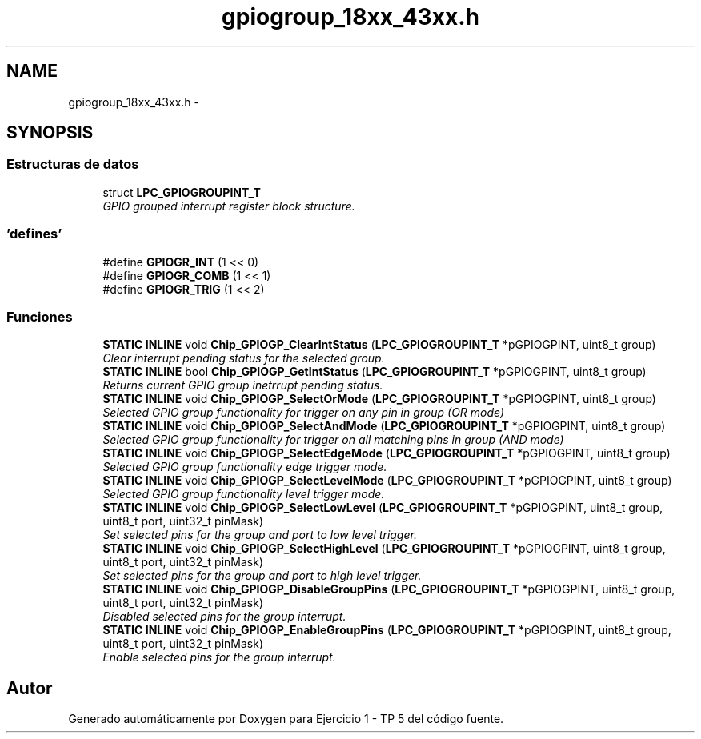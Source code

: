 .TH "gpiogroup_18xx_43xx.h" 3 "Viernes, 14 de Septiembre de 2018" "Ejercicio 1 - TP 5" \" -*- nroff -*-
.ad l
.nh
.SH NAME
gpiogroup_18xx_43xx.h \- 
.SH SYNOPSIS
.br
.PP
.SS "Estructuras de datos"

.in +1c
.ti -1c
.RI "struct \fBLPC_GPIOGROUPINT_T\fP"
.br
.RI "\fIGPIO grouped interrupt register block structure\&. \fP"
.in -1c
.SS "'defines'"

.in +1c
.ti -1c
.RI "#define \fBGPIOGR_INT\fP   (1 << 0)"
.br
.ti -1c
.RI "#define \fBGPIOGR_COMB\fP   (1 << 1)"
.br
.ti -1c
.RI "#define \fBGPIOGR_TRIG\fP   (1 << 2)"
.br
.in -1c
.SS "Funciones"

.in +1c
.ti -1c
.RI "\fBSTATIC\fP \fBINLINE\fP void \fBChip_GPIOGP_ClearIntStatus\fP (\fBLPC_GPIOGROUPINT_T\fP *pGPIOGPINT, uint8_t group)"
.br
.RI "\fIClear interrupt pending status for the selected group\&. \fP"
.ti -1c
.RI "\fBSTATIC\fP \fBINLINE\fP bool \fBChip_GPIOGP_GetIntStatus\fP (\fBLPC_GPIOGROUPINT_T\fP *pGPIOGPINT, uint8_t group)"
.br
.RI "\fIReturns current GPIO group inetrrupt pending status\&. \fP"
.ti -1c
.RI "\fBSTATIC\fP \fBINLINE\fP void \fBChip_GPIOGP_SelectOrMode\fP (\fBLPC_GPIOGROUPINT_T\fP *pGPIOGPINT, uint8_t group)"
.br
.RI "\fISelected GPIO group functionality for trigger on any pin in group (OR mode) \fP"
.ti -1c
.RI "\fBSTATIC\fP \fBINLINE\fP void \fBChip_GPIOGP_SelectAndMode\fP (\fBLPC_GPIOGROUPINT_T\fP *pGPIOGPINT, uint8_t group)"
.br
.RI "\fISelected GPIO group functionality for trigger on all matching pins in group (AND mode) \fP"
.ti -1c
.RI "\fBSTATIC\fP \fBINLINE\fP void \fBChip_GPIOGP_SelectEdgeMode\fP (\fBLPC_GPIOGROUPINT_T\fP *pGPIOGPINT, uint8_t group)"
.br
.RI "\fISelected GPIO group functionality edge trigger mode\&. \fP"
.ti -1c
.RI "\fBSTATIC\fP \fBINLINE\fP void \fBChip_GPIOGP_SelectLevelMode\fP (\fBLPC_GPIOGROUPINT_T\fP *pGPIOGPINT, uint8_t group)"
.br
.RI "\fISelected GPIO group functionality level trigger mode\&. \fP"
.ti -1c
.RI "\fBSTATIC\fP \fBINLINE\fP void \fBChip_GPIOGP_SelectLowLevel\fP (\fBLPC_GPIOGROUPINT_T\fP *pGPIOGPINT, uint8_t group, uint8_t port, uint32_t pinMask)"
.br
.RI "\fISet selected pins for the group and port to low level trigger\&. \fP"
.ti -1c
.RI "\fBSTATIC\fP \fBINLINE\fP void \fBChip_GPIOGP_SelectHighLevel\fP (\fBLPC_GPIOGROUPINT_T\fP *pGPIOGPINT, uint8_t group, uint8_t port, uint32_t pinMask)"
.br
.RI "\fISet selected pins for the group and port to high level trigger\&. \fP"
.ti -1c
.RI "\fBSTATIC\fP \fBINLINE\fP void \fBChip_GPIOGP_DisableGroupPins\fP (\fBLPC_GPIOGROUPINT_T\fP *pGPIOGPINT, uint8_t group, uint8_t port, uint32_t pinMask)"
.br
.RI "\fIDisabled selected pins for the group interrupt\&. \fP"
.ti -1c
.RI "\fBSTATIC\fP \fBINLINE\fP void \fBChip_GPIOGP_EnableGroupPins\fP (\fBLPC_GPIOGROUPINT_T\fP *pGPIOGPINT, uint8_t group, uint8_t port, uint32_t pinMask)"
.br
.RI "\fIEnable selected pins for the group interrupt\&. \fP"
.in -1c
.SH "Autor"
.PP 
Generado automáticamente por Doxygen para Ejercicio 1 - TP 5 del código fuente\&.
